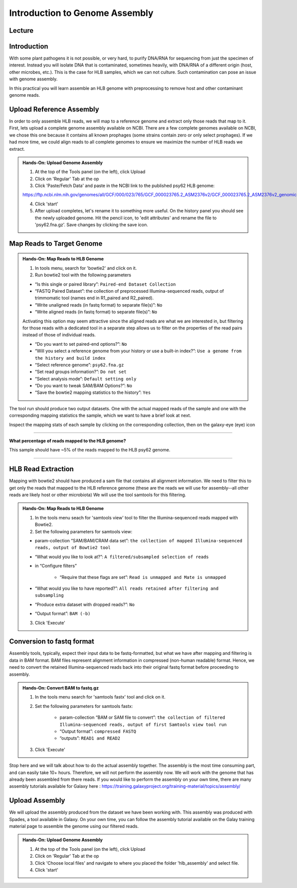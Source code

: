 Introduction to Genome Assembly
================================

Lecture
^^^^^^^

.. slide:: https://docs.google.com/presentation/d/1LU6mebF8-E3fIf1wZDN8oPVdP3EQBXXCuix9dJnLtFs

Introduction
^^^^^^^^^^^^

With some plant pathogens it is not possible, or very hard, to purify DNA/RNA for sequencing from just the specimen of interest. Instead you will isolate DNA that is contaminated, sometimes heavily, with DNA/RNA of a different origin (host, other microbes, etc.). This is the case for HLB samples, which we can not culture. Such contamination can pose an issue with genome assembly.

In this practical you will learn assemble an HLB genome with preprocessing to remove host and other contaminant genome reads.

Upload Reference Assembly
^^^^^^^^^^^^^^^^^^^^^^^^^^

In order to only assemble HLB reads, we will map to a reference genome and extract only those reads that map to it. First, lets upload a complete genome assembly available on NCBI. There are a few complete genomes available on NCBI, we chose this one because it contains all known prophages (some strains contain zero or only select prophages). If we had more time, we could align reads to all complete genomes to ensure we maximize the number of HLB reads we extract.

.. admonition:: Hands-On: Upload Genome Assembly


    1. At the top of the Tools panel (on the left), click Upload

    2. Click on 'Regular' Tab at the op

    3. Click 'Paste/Fetch Data' and paste in the NCBI link to the published psy62 HLB genome:

    https://ftp.ncbi.nlm.nih.gov/genomes/all/GCF/000/023/765/GCF_000023765.2_ASM2376v2/GCF_000023765.2_ASM2376v2_genomic.fna.gz.

    4. Click 'start'

    5. After upload completes, let's rename it to something more useful. On the history panel you should see the newly uploaded genome. Hit the pencil icon, to 'edit attributes' and rename the file to 'psy62.fna.gz'. Save changes by clicking the save icon.



Map Reads to Target Genome
^^^^^^^^^^^^^^^^^^^^^^^^^^^

.. admonition:: Hands-On: Map Reads to HLB Genome

    1. In tools menu, search for 'bowtie2' and click on it.

    2. Run bowtie2 tool with the following parameters

    * “Is this single or paired library”: ``Paired-end Dataset Collection``

    * “FASTQ Paired Dataset”: the collection of preprocessed Illumina-sequenced reads, output of trimmomatic tool  (names end in R1_paired and R2_paired).

    *  “Write unaligned reads (in fastq format) to separate file(s)”: ``No``

    *  “Write aligned reads (in fastq format) to separate file(s)”: ``No``

    Activating this option may seem attractive since the aligned reads are what we are interested in, but filtering for those reads with a dedicated tool in a separate step allows us to filter on the properties of the read pairs instead of those of individual reads.

    * “Do you want to set paired-end options?”: ``No``

    * “Will you select a reference genome from your history or use a built-in index?”: ``Use a genome from the history and build index``

    * “Select reference genome”: ``psy62.fna.gz``

    * “Set read groups information?”: ``Do not set``

    * “Select analysis mode”: ``Default setting only``

    * “Do you want to tweak SAM/BAM Options?”: ``No``

    * “Save the bowtie2 mapping statistics to the history”: ``Yes``

The tool run should produce two output datasets. One with the actual mapped reads of the sample and one with the corresponding mapping statistics the sample, which we want to have a brief look at next.

Inspect the mapping stats of each sample by clicking on the corresponding collection, then on the galaxy-eye (eye) icon

-------------------------

.. container:: toggle

    .. container:: header

        **What percentage of reads mapped to the HLB genome?**

    This sample should have ~5% of the reads mapped to the HLB psy62 genome.

----------------------------


HLB Read Extraction
^^^^^^^^^^^^^^^^^^^

Mapping with bowtie2 should have produced a sam file that contains all alignment information. We need to filter this to get only the reads that mapped to the HLB reference genome (these are the reads we will use for assembly--all other reads are likely host or other microbiota) We will use the tool samtools for this filtering.

.. admonition:: Hands-On: Map Reads to HLB Genome

    1. In the tools menu seach for 'samtools view' tool to filter the Illumina-sequenced reads mapped with Bowtie2.

    2. Set the following parameters for samtools view:

    * param-collection “SAM/BAM/CRAM data set”: ``the collection of mapped Illumina-sequenced reads, output of Bowtie2 tool``

    * “What would you like to look at?”: ``A filtered/subsampled selection of reads``

    * in “Configure filters”

        * “Require that these flags are set”: ``Read is unmapped and Mate is unmapped``

        .. image:: _static/samtoolsfilter.png

    * “What would you like to have reported?”: ``All reads retained after filtering and subsampling``

    * “Produce extra dataset with dropped reads?”: ``No``

    * “Output format”: ``BAM (-b)``

    3. Click 'Execute'


Conversion to fastq format
^^^^^^^^^^^^^^^^^^^^^^^^^^

Assembly tools, typically, expect their input data to be fastq-formatted, but what we have after mapping and filtering is data in BAM format. BAM files represent alignment information in compressed (non-human readable) format. Hence, we need to convert the retained Illumina-sequenced reads back into their original fastq format before proceeding to assembly.

.. admonition:: Hands-On: Convert BAM to fastq.gz

    1. In the tools menu search for 'samtools fastx' tool and click on it.

    2. Set the following parameters for samtools fastx:

        * param-collection “BAM or SAM file to convert”: ``the collection of filtered Illumina-sequenced reads, output of first Samtools view tool run``

        * “Output format”: ``compressed FASTQ``

        * “outputs”: ``READ1 and READ2``

    3. Click 'Execute'

Stop here and we will talk about how to do the actual assembly together. The assembly is the most time consuming part, and can easily take 10+ hours. Therefore, we will not perform the assembly now. We will work with the genome that has already been assembled from there reads. If you would like to perform the assembly on your own time, there are many assembly tutorials available for Galaxy here : https://training.galaxyproject.org/training-material/topics/assembly/

Upload Assembly
^^^^^^^^^^^^^^^

We will upload the assembly produced from the dataset we have been working with. This assembly was produced with Spades, a tool available in Galaxy. On your own time, you can follow the assembly tutorial available on the Galay training material page to assemble the genome using our filtered reads.

.. admonition:: Hands-On: Upload Genome Assembly

    1. At the top of the Tools panel (on the left), click Upload

    2. Click on 'Regular' Tab at the op

    3. Click 'Choose local files' and navigate to where you placed the folder 'hlb_assembly' and select file.

    4. Click 'start'
